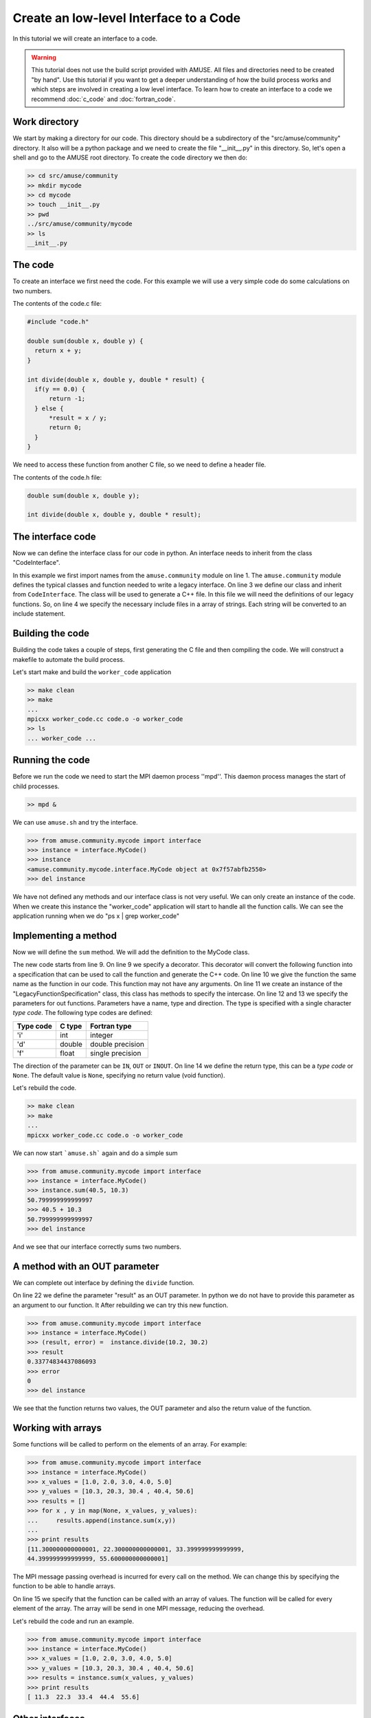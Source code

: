 =======================================
Create an low-level Interface to a Code
=======================================

In this tutorial we will create an interface to a code. 

.. warning::
    
    This tutorial does not use the build script provided with 
    AMUSE. All files and directories need to be created "by hand".
    Use this tutorial if you want to get a deeper understanding of
    how the build process works and which steps are involved in
    creating a low level interface. To learn how to create
    an interface to a code we recommend :doc:`c_code` and 
    :doc:`fortran_code`.


Work directory
~~~~~~~~~~~~~~
We start by making a directory for our code. This directory should
be a subdirectory of the "src/amuse/community" directory. It also will be
a python package and we need to create the file "__init__.py" in 
this directory. So, let's open a shell and go to the AMUSE 
root directory. To create the code directory we then do:

.. code-block:: bash
    
    >> cd src/amuse/community
    >> mkdir mycode
    >> cd mycode
    >> touch __init__.py
    >> pwd
    ../src/amuse/community/mycode
    >> ls
    __init__.py
    

The code
~~~~~~~~
To create an interface we first need the code. For
this example we will use a very simple code do some calculations 
on two numbers.

The contents of the code.c file:

.. code-block:: cpp

  #include "code.h"
   
  double sum(double x, double y) {
    return x + y;
  }
  
  int divide(double x, double y, double * result) {
    if(y == 0.0) {
        return -1;
    } else {
        *result = x / y;
        return 0;
    }
  }

We need to access these function from another C file, so we need to
define a header file. 

The contents of the code.h file:

.. code-block:: cpp

    double sum(double x, double y);
    
    int divide(double x, double y, double * result);


The interface code
~~~~~~~~~~~~~~~~~~
Now we can define the interface class for our code in python. An 
interface needs to inherit from the class "CodeInterface".

.. code-block:: python
    :linenos:
    
    from amuse.community import *
    
    class MyCode(CodeInterface):
        include_headers = ['code.h']
        
        def __init__(self):
             CodeInterface.__init__(self)
             
In this example we first import names from the ``amuse.community`` 
module on line 1. The ``amuse.community`` module defines the typical 
classes and function needed to write a legacy interface. On line 3 
we define our class and inherit from ``CodeInterface``. The class 
will be used to generate a C++ file. In this file we will need the 
definitions of our legacy functions. So, on line 4 we specify the 
necessary include files in a array of strings. Each string will be
converted to an include statement.

Building the code
~~~~~~~~~~~~~~~~~
Building the code takes a couple of steps, first generating the C file
and then compiling the code. We will construct a makefile to automate
the build process.

.. code-block:: make
    :linenos:
    ifeq ($(origin AMUSE_DIR), undefined)
      AMUSE_DIR := $(shell amusifier --get-amuse-dir)
    endif
    -include ${AMUSE_DIR}/config.mk
  
    CXXFLAGS = -Wall -g -DTOOLBOX  $(MUSE_INCLUDE_DIR)
    LDFLAGS = -lm $(MUSE_LD_FLAGS)

    OBJS = code.o

    all: worker_code

    cleanall: clean
        $(RM) worker_code *~
        
    clean:
        rm -f *.so *.o *.pyc worker_code.cc

    worker_code.cc: interface.py
        $(CODE_GENERATOR) --type=c interface.py MyCode -o $@

    worker_code: worker_code.cc $(OBJS)
        mpicxx $@.cc $(OBJS) -o $@

    .cc.o: $<
        g++ $(CXXFLAGS) -c -o $@ $<
        
    .c.o: $<
        g++ $(CXXFLAGS) -c -o $@ $<

.. compound:

    You need to convert the spaces into tabs, 
    if you copy the above text to a new file.
    

Let's start make and build the ``worker_code`` application

.. code-block:: bash
    
    >> make clean
    >> make
    ...
    mpicxx worker_code.cc code.o -o worker_code
    >> ls
    ... worker_code ...
    
Running the code
~~~~~~~~~~~~~~~~
Before we run the code we need to start the MPI daemon process ''mpd''. 
This daemon process manages the start of child processes.

.. code-block:: bash
    
    >> mpd &

We can use ``amuse.sh`` and try the interface.

.. code-block:: pycon

    >>> from amuse.community.mycode import interface
    >>> instance = interface.MyCode()
    >>> instance
    <amuse.community.mycode.interface.MyCode object at 0x7f57abfb2550>
    >>> del instance
    
We have not defined any methods and our interface class is not
very useful. We can only create an instance of the code. When we 
create this instance the "worker_code" application will start 
to handle all the function calls. We can see the application 
running when we do "ps x | grep worker_code"

Implementing a method
~~~~~~~~~~~~~~~~~~~~~~
Now we will define the ``sum`` method. We will add the definition to
the MyCode class.

.. code-block:: python
    :linenos:
    
    from amuse.community import *
    
    class MyCode(CodeInterface):
        include_headers = ['code.h']
        
        def __init__(self):
             CodeInterface.__init__(self)
             
        @legacy_function
        def sum():
            function = LegacyFunctionSpecification()
            function.addParameter('x', 'd', function.IN)
            function.addParameter('y', 'd', function.IN)
            function.result_type = 'd'
            return function
            
The new code starts from line 9. On line 9 we specify a decorator. This
decorator will convert the following function into a specification that
can be used to call the function and generate the C++ code. On line 10
we give the function the same name as the function in our code. This
function may not have any arguments. On line 11 we create an instance of
the "LegacyFunctionSpecification" class, this class has methods to specify the intercase.
On line 12 and 13 we specify the parameters for out functions. Parameters have
a name, type and direction. The type is specified with a single character
*type code*. The following type codes are defined:
            
            
=========  ===========  ================
Type code  C type       Fortran type  
=========  ===========  ================
'i'        int          integer
'd'        double       double precision
'f'        float        single precision
=========  ===========  ================

The direction of the parameter can be ``IN``, ``OUT`` or ``INOUT``. On line 
14 we define the return type, this can be a *type code* or ``None``. The default
value is ``None``, specifying no return value (void function).

Let's rebuild the code.

.. code-block:: bash
    
    >> make clean
    >> make
    ...
    mpicxx worker_code.cc code.o -o worker_code

We can now start ```amuse.sh``` again and do a simple sum

.. code-block:: pycon

    >>> from amuse.community.mycode import interface
    >>> instance = interface.MyCode()
    >>> instance.sum(40.5, 10.3)
    50.799999999999997
    >>> 40.5 + 10.3
    50.799999999999997
    >>> del instance

And we see that our interface correctly sums two numbers.

A method with an OUT parameter
~~~~~~~~~~~~~~~~~~~~~~~~~~~~~~
We can complete out interface by defining the ``divide`` function.

.. code-block:: python
    :linenos:
    
    from amuse.community import *
    
    class MyCode(CodeInterface):
        include_headers = ['code.h']
        
        def __init__(self):
             CodeInterface.__init__(self)
             
        @legacy_function
        def sum():
            function = LegacyFunctionSpecification()
            function.addParameter('x', 'd', function.IN)
            function.addParameter('y', 'd', function.IN)
            function.result_type = 'd'
            return function

        @legacy_function
        def divide():
            function = LegacyFunctionSpecification()
            function.addParameter('x', 'd', function.IN)
            function.addParameter('y', 'd', function.IN)
            function.addParameter('result', 'd', function.OUT)
            function.result_type = 'i'
            return function
            
On line 22 we define the parameter "result" as an OUT parameter. In python
we do not have to provide this parameter as an argument to our function. It
After rebuilding we can try this new function.

.. code-block:: pycon

    >>> from amuse.community.mycode import interface
    >>> instance = interface.MyCode()
    >>> (result, error) =  instance.divide(10.2, 30.2)
    >>> result
    0.33774834437086093
    >>> error
    0
    >>> del instance

We see that the function returns two values, the OUT parameter and also
the return value of the function.

Working with arrays
~~~~~~~~~~~~~~~~~~~
Some functions will be called to perform on the elements of an array. 
For example:

.. code-block:: pycon

    >>> from amuse.community.mycode import interface
    >>> instance = interface.MyCode()
    >>> x_values = [1.0, 2.0, 3.0, 4.0, 5.0]
    >>> y_values = [10.3, 20.3, 30.4 , 40.4, 50.6]
    >>> results = []
    >>> for x , y in map(None, x_values, y_values):
    ...     results.append(instance.sum(x,y))
    ...
    >>> print results
    [11.300000000000001, 22.300000000000001, 33.399999999999999, 
    44.399999999999999, 55.600000000000001]
    
    
The MPI message passing overhead is incurred for every call on 
the method. We can change this by specifying the function to be able
to handle arrays.

.. code-block:: python
    :linenos:
    
    from amuse.community import *
    
    class MyCode(CodeInterface):
        include_headers = ['code.h']
        
        def __init__(self):
             CodeInterface.__init__(self)
             
        @legacy_function
        def sum():
            function = LegacyFunctionSpecification()
            function.addParameter('x', 'd', function.IN)
            function.addParameter('y', 'd', function.IN)
            function.result_type = 'd'
            function.can_handle_array = True
            return function

On line 15 we specify that the function can be called with an array of
values. The function will be called for every element of the array. The 
array will be send in one MPI message, reducing the overhead.

Let's rebuild the code and run an example.

.. code-block:: pycon

    >>> from amuse.community.mycode import interface
    >>> instance = interface.MyCode()
    >>> x_values = [1.0, 2.0, 3.0, 4.0, 5.0]
    >>> y_values = [10.3, 20.3, 30.4 , 40.4, 50.6]
    >>> results = instance.sum(x_values, y_values)
    >>> print results
    [ 11.3  22.3  33.4  44.4  55.6]
    

Other interfaces
~~~~~~~~~~~~~~~~
The community codes directory contains a number of codes. Please look at
these codes to see how the interfaces are defined.


             


